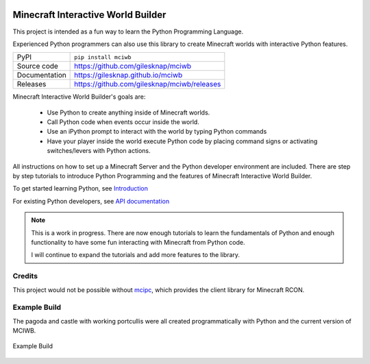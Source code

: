 |code_ci| |docs_ci| |coverage| |quality| |pypi_version| |license|


Minecraft Interactive World Builder
===================================
    
This project is intended as a fun way to learn the Python Programming Language.

Experienced Python programmers can also use this library to create 
Minecraft worlds with interactive Python features.

============== ==============================================================
PyPI           ``pip install mciwb``
Source code    https://github.com/gilesknap/mciwb
Documentation  https://gilesknap.github.io/mciwb
Releases       https://github.com/gilesknap/mciwb/releases
============== ==============================================================

Minecraft Interactive World Builder's goals are:

 - Use Python to create anything inside of Minecraft worlds. 
 - Call Python code when events occur inside the world.
 - Use an iPython prompt to interact with the world by typing Python commands
 - Have your player inside the world execute Python code by placing command 
   signs or activating switches/levers with Python actions.

All instructions on how to set up a Minecraft Server and the Python developer
environment are included. There are step by step tutorials to
introduce Python Programming and the features of Minecraft Interactive World
Builder.

To get started learning Python, see
`Introduction <https://gilesknap.github.io/mciwb/main/tutorials/00-prereq.html>`_ 

For existing Python developers, see
`API documentation  <https://gilesknap.github.io/mciwb/main/reference/api.html>`_ 

.. note::
    
    This is a work in progress. There are now enough tutorials to learn the
    fundamentals of Python and enough functionality to have some fun
    interacting with Minecraft from Python code.

    I will continue to expand the tutorials and add more features to the
    library.

Credits
-------

This project would not be possible without `mcipc <https://github.com/conqp/mcipc/>`_,
which provides the client library for Minecraft RCON.

Example Build
-------------

The pagoda and castle with working portcullis were all created programmatically 
with Python and the current version of MCIWB.

.. figure:: https://raw.githubusercontent.com/gilesknap/mciwb/main/docs/images/castle.png
   :alt: pylance
   :align: center
   :width: 800px

   Example Build


.. |code_ci| image:: https://github.com/gilesknap/mciwb/workflows/Code%20CI/badge.svg?branch=main
    :target: https://github.com/gilesknap/mciwb/actions?query=workflow%3A%22Code+CI%22
    :alt: Code CI

.. |docs_ci| image:: https://github.com/gilesknap/mciwb/workflows/Docs%20CI/badge.svg?branch=main
    :target: https://github.com/gilesknap/mciwb/actions?query=workflow%3A%22Docs+CI%22
    :alt: Docs CI

.. |quality| image:: https://app.codacy.com/project/badge/Grade/4c514b64299e4ccd8c569d3e787245c7    
    :target: https://www.codacy.com/gh/gilesknap/mciwb/dashboard?utm_source=github.com&amp;utm_medium=referral&amp;utm_content=gilesknap/mciwb&amp;utm_campaign=Badge_Grade
    :alt: Code Quality

.. |coverage| image:: https://app.codacy.com/project/badge/Coverage/4c514b64299e4ccd8c569d3e787245c7    
    :target: https://www.codacy.com/gh/gilesknap/mciwb/dashboard?utm_source=github.com&amp;utm_medium=referral&amp;utm_content=gilesknap/mciwb&amp;utm_campaign=Badge_Coverage
    :alt: Test Coverage

.. |pypi_version| image:: https://img.shields.io/pypi/v/mciwb.svg
    :target: https://pypi.org/project/mciwb
    :alt: Latest PyPI version

.. |license| image:: https://img.shields.io/badge/License-Apache%202.0-blue.svg
    :target: https://opensource.org/licenses/Apache-2.0
    :alt: Apache License



..
    Anything below this line is used when viewing README.rst and will be replaced
    when included in index.rst

